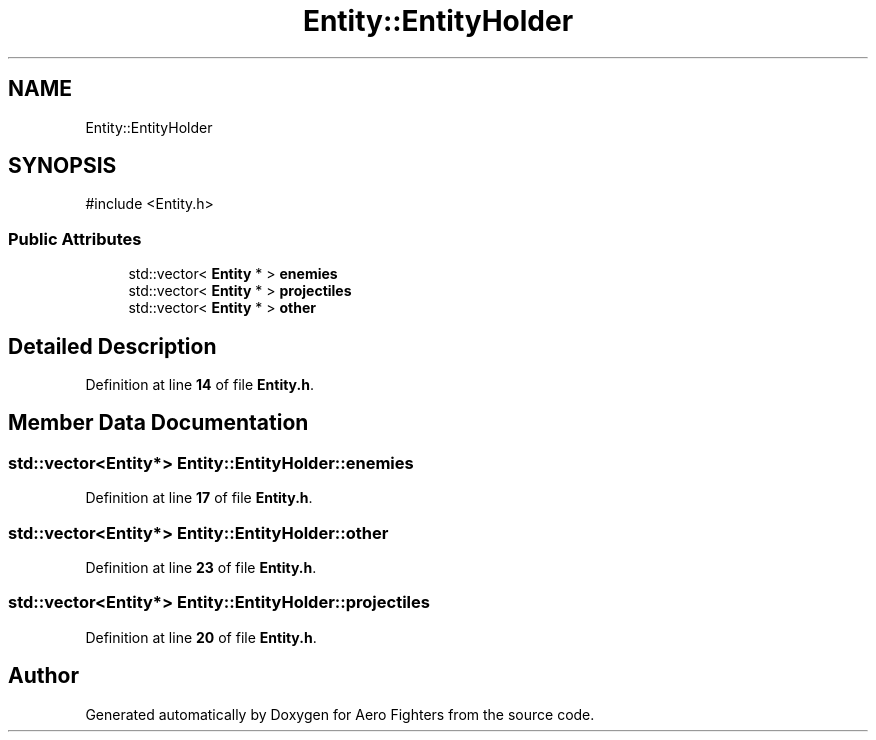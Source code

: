 .TH "Entity::EntityHolder" 3 "Version v0.1" "Aero Fighters" \" -*- nroff -*-
.ad l
.nh
.SH NAME
Entity::EntityHolder
.SH SYNOPSIS
.br
.PP
.PP
\fR#include <Entity\&.h>\fP
.SS "Public Attributes"

.in +1c
.ti -1c
.RI "std::vector< \fBEntity\fP * > \fBenemies\fP"
.br
.ti -1c
.RI "std::vector< \fBEntity\fP * > \fBprojectiles\fP"
.br
.ti -1c
.RI "std::vector< \fBEntity\fP * > \fBother\fP"
.br
.in -1c
.SH "Detailed Description"
.PP 
Definition at line \fB14\fP of file \fBEntity\&.h\fP\&.
.SH "Member Data Documentation"
.PP 
.SS "std::vector<\fBEntity\fP*> Entity::EntityHolder::enemies"

.PP
Definition at line \fB17\fP of file \fBEntity\&.h\fP\&.
.SS "std::vector<\fBEntity\fP*> Entity::EntityHolder::other"

.PP
Definition at line \fB23\fP of file \fBEntity\&.h\fP\&.
.SS "std::vector<\fBEntity\fP*> Entity::EntityHolder::projectiles"

.PP
Definition at line \fB20\fP of file \fBEntity\&.h\fP\&.

.SH "Author"
.PP 
Generated automatically by Doxygen for Aero Fighters from the source code\&.
